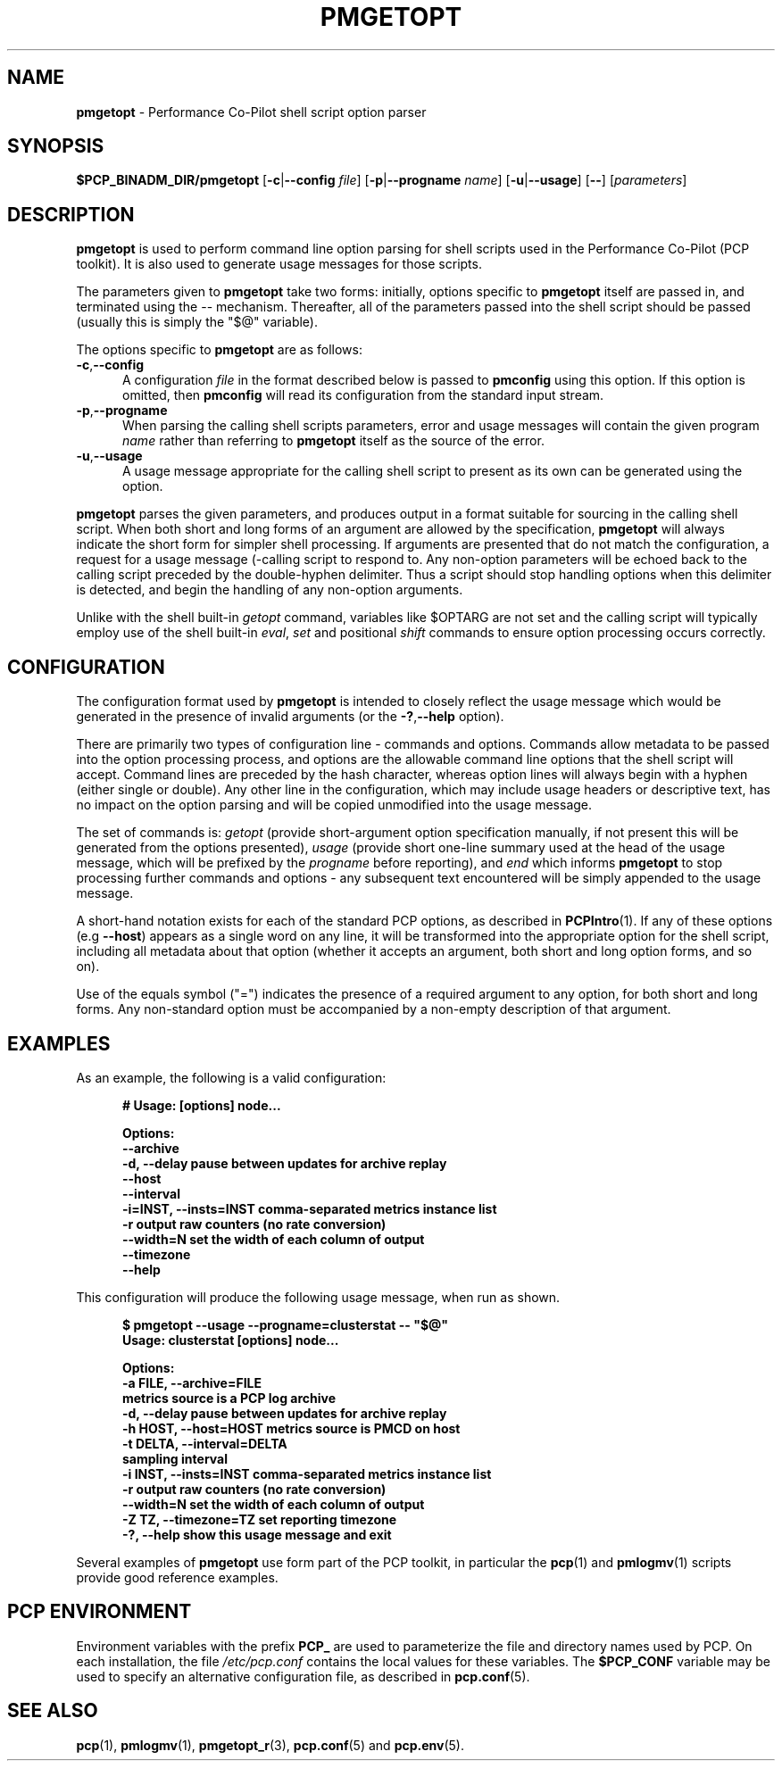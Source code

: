 '\"! tbl | mmdoc
'\"macro stdmacro
.\"
.\" Copyright (c) 2014 Red Hat.
.\" 
.\" This program is free software; you can redistribute it and/or modify it
.\" under the terms of the GNU General Public License as published by the
.\" Free Software Foundation; either version 2 of the License, or (at your
.\" option) any later version.
.\" 
.\" This program is distributed in the hope that it will be useful, but
.\" WITHOUT ANY WARRANTY; without even the implied warranty of MERCHANTABILITY
.\" or FITNESS FOR A PARTICULAR PURPOSE.  See the GNU General Public License
.\" for more details.
.\"
.TH PMGETOPT 1 "PCP" "Performance Co-Pilot"
.SH NAME
\f3pmgetopt\f1 \- Performance Co-Pilot shell script option parser
.SH SYNOPSIS
\f3$PCP_BINADM_DIR/pmgetopt\f1
[\f3\-c\f1|\f3\-\-config\f1 \f2file\f1]
[\f3\-p\f1|\f3\-\-progname\f1 \f2name\f1]
[\f3\-u\f1|\f3\-\-usage\f1]
[\f3\-\-\f1]
[\f2parameters\f1]
.SH DESCRIPTION
.de EX
.in +0.5i
.ie t .ft CB
.el .ft B
.ie t .sp .5v
.el .sp
.ta \\w' 'u*8
.nf
..
.de EE
.fi
.ie t .sp .5v
.el .sp
.ft R
.in
..
.B pmgetopt
is used to perform command line option parsing for shell scripts
used in the Performance Co-Pilot (PCP toolkit).
It is also used to generate usage messages for those scripts.
.PP
The parameters given to
.B pmgetopt
take two forms: initially, options specific to
.B pmgetopt
itself are passed in, and terminated using the \-\- mechanism.
Thereafter, all of the parameters passed into the shell script
should be passed (usually this is simply the "$@" variable).
.PP
The options specific to
.B pmgetopt
are as follows:
.TP 5
.BR \-c , \-\-config
A configuration
.I file
in the format described below is passed to
.B pmconfig 
using this option.
If this option is omitted, then
.B pmconfig 
will read its configuration from the standard input stream.
.TP
.BR \-p , \-\-progname
When parsing the calling shell scripts parameters, error and usage
messages will contain the given program
.I name
rather than referring to
.B pmgetopt
itself as the source of the error.
.TP
.BR \-u , \-\-usage
A usage message appropriate for the calling shell script to
present as its own can be generated using the
option.
.PP
.B pmgetopt
parses the given parameters, and produces output in a format
suitable for sourcing in the calling shell script.
When both short and long forms of an argument are allowed by
the specification,
.B pmgetopt
will always indicate the short form for simpler shell processing.
If arguments are presented that do not match the configuration,
a request for a usage message (\-\?) will be generated for the
calling script to respond to.
Any non-option parameters will be echoed back to the calling
script preceded by the double-hyphen delimiter.  Thus a script
should stop handling options when this delimiter is detected,
and begin the handling of any non-option arguments.
.PP
Unlike with the shell built-in
.I getopt
command, variables like $OPTARG are
not set and the calling script will typically employ use of the
shell built-in
.IR eval ,
.I set
and positional
.I shift
commands to ensure option processing occurs correctly.
.SH CONFIGURATION
The configuration format used by
.B pmgetopt
is intended to closely reflect the usage message which would be
generated in the presence of invalid arguments (or the 
.BR \-? , \-\-help
option).
.PP
There are primarily two types of configuration line \- commands
and options.
Commands allow metadata to be passed into the option processing
process, and options are the allowable command line options that
the shell script will accept.
Command lines are preceded by the hash character, whereas option
lines will always begin with a hyphen (either single or double).
Any other line in the configuration, which may include usage headers
or descriptive text, has no impact on the option parsing and will be
copied unmodified into the usage message.
.PP
The set of commands is:
.I getopt
(provide short-argument option specification manually,
if not present this will be generated from the options presented),
.I usage
(provide short one-line summary used at the head of the
usage message, which will be prefixed by the
.I progname
before reporting), and
.I end
which informs
.B pmgetopt
to stop processing further commands and options \- any subsequent
text encountered will be simply appended to the usage message.
.PP
A short-hand notation exists for each of the standard PCP options,
as described in
.BR PCPIntro (1).
If any of these options (e.g \f3\-\-host\f1) appears as a single word on
any line, it will be transformed into the appropriate option for the
shell script, including all metadata about that option (whether it
accepts an argument, both short and long option forms, and so on).
.PP
Use of the equals symbol ("=") indicates the presence of a required
argument to any option, for both short and long forms.
Any non-standard option must be accompanied by a non-empty description
of that argument.
.SH EXAMPLES
As an example, the following is a valid configuration:
.EX
# Usage: [options] node...

Options:
    --archive
    -d, --delay            pause between updates for archive replay
    --host
    --interval
    -i=INST, --insts=INST  comma-separated metrics instance list
    -r                     output raw counters (no rate conversion)
    --width=N              set the width of each column of output
    --timezone
    --help
.EE
.PP
This configuration will produce the following usage message,
when run as shown.
.EX
$ pmgetopt --usage --progname=clusterstat -- "$@"
Usage: clusterstat [options] node...

Options:
  -a FILE, --archive=FILE
                        metrics source is a PCP log archive
  -d, --delay           pause between updates for archive replay
  -h HOST, --host=HOST  metrics source is PMCD on host
  -t DELTA, --interval=DELTA
                        sampling interval
  -i INST, --insts=INST comma-separated metrics instance list
  -r                    output raw counters (no rate conversion)
  --width=N             set the width of each column of output
  -Z TZ, --timezone=TZ  set reporting timezone
  -?, --help            show this usage message and exit
.EE
.PP
Several examples of
.B pmgetopt
use form part of the PCP toolkit, in particular the
.BR pcp (1)
and
.BR pmlogmv (1)
scripts provide good reference examples.
.SH "PCP ENVIRONMENT"
Environment variables with the prefix
.B PCP_
are used to parameterize the file and directory names
used by PCP.
On each installation, the file
.I /etc/pcp.conf
contains the local values for these variables.
The
.B $PCP_CONF
variable may be used to specify an alternative
configuration file,
as described in
.BR pcp.conf (5).
.SH SEE ALSO
.BR pcp (1),
.BR pmlogmv (1),
.BR pmgetopt_r (3),
.BR pcp.conf (5)
and
.BR pcp.env (5).
